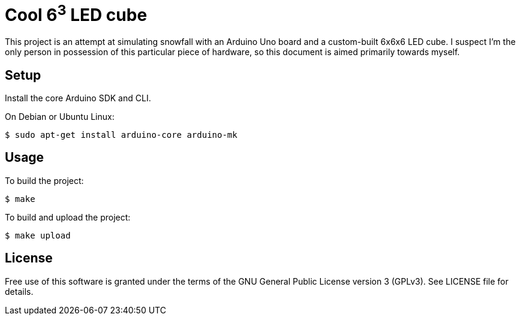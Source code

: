 Cool 6^3^ LED cube 
==================

This project is an attempt at simulating snowfall with an Arduino Uno board and a custom-built 6x6x6 LED cube. I suspect I'm the only person in possession of this particular piece of hardware, so this document is aimed primarily towards myself.


Setup
-----

Install the core Arduino SDK and CLI.

On Debian or Ubuntu Linux:

[source,shell]
$ sudo apt-get install arduino-core arduino-mk

Usage
-----

To build the project:

[source,shell]
$ make

To build and upload the project:

[source,shell]
$ make upload

License
-------

Free use of this software is granted under the terms of the GNU General Public
License version 3 (GPLv3). See LICENSE file for details.
